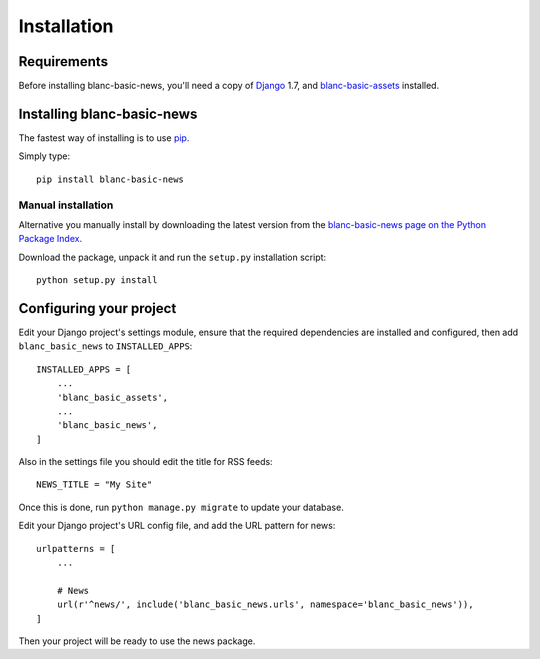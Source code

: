 ============
Installation
============

Requirements
============

Before installing blanc-basic-news, you'll need a copy of Django__ 1.7,
and blanc-basic-assets__ installed.

.. __: http://www.djangoproject.com/
.. __: https://github.com/developersociety/blanc-basic-assets


Installing blanc-basic-news
===========================

The fastest way of installing is to use pip__.

.. __: http://www.pip-installer.org/

Simply type::

    pip install blanc-basic-news

Manual installation
-------------------

Alternative you manually install by downloading the latest version from the
`blanc-basic-news page on the Python Package Index`__.

.. __: http://pypi.python.org/pypi/blanc-basic-news/

Download the package, unpack it and run the ``setup.py`` installation
script::

    python setup.py install


Configuring your project
========================

Edit your Django project's settings module, ensure that the required
dependencies are installed and configured, then add ``blanc_basic_news`` to
``INSTALLED_APPS``::

    INSTALLED_APPS = [
        ...
        'blanc_basic_assets',
        ...
        'blanc_basic_news',
    ]

Also in the settings file you should edit the title for RSS feeds::

    NEWS_TITLE = "My Site"

Once this is done, run ``python manage.py migrate`` to update your database.

Edit your Django project's URL config file, and add the URL pattern for news::

    urlpatterns = [
        ...

        # News
        url(r'^news/', include('blanc_basic_news.urls', namespace='blanc_basic_news')),
    ]

Then your project will be ready to use the news package.
